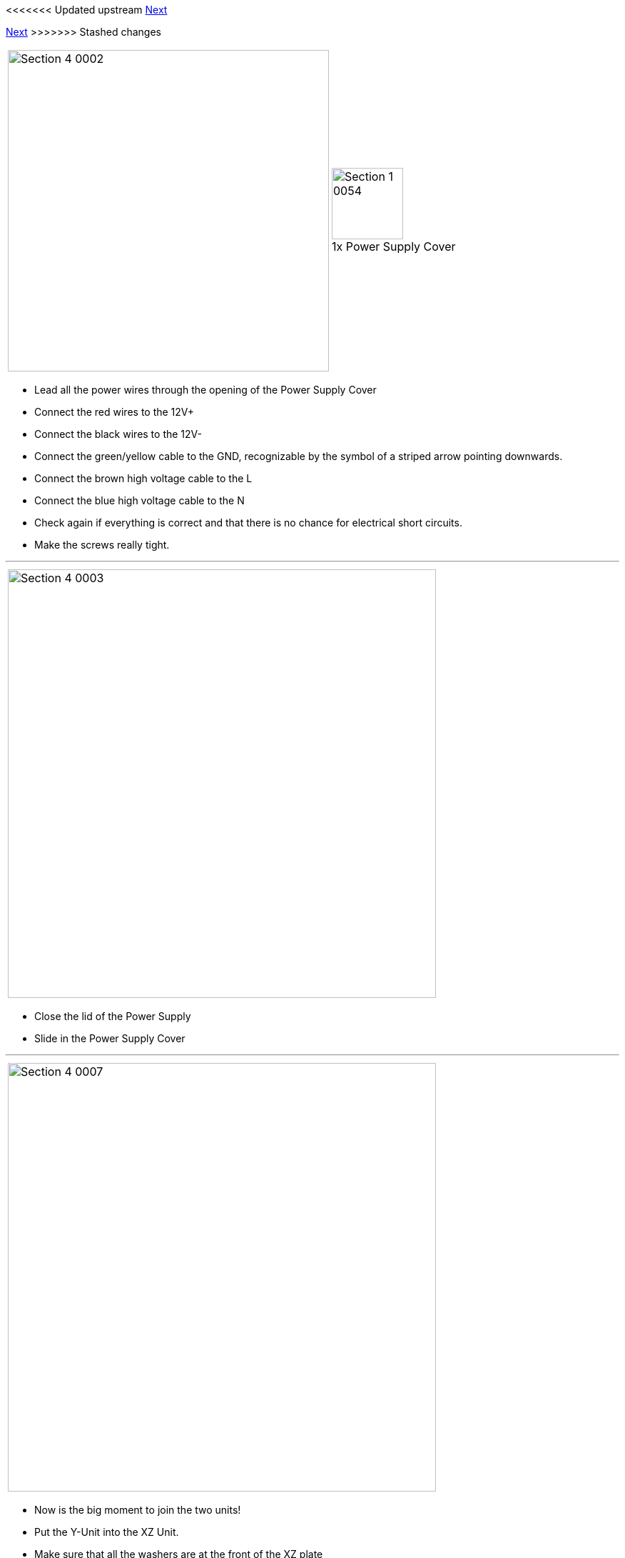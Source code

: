 <<<<<<< Updated upstream
link:/i3_Berlin/wiki/Section-4.2-Wiring-the-Z-Unit[Next]
=======
link:i3_Berlin/wiki/Section-4.2-Wiring-the-Z-Unit[Next]
>>>>>>> Stashed changes


|====
1.1+|image:media/Section_4_0002.png[width=450]|
image:media/Section_1_0054.png[width=100] +
1x Power Supply Cover
|====

* Lead all the power wires through the opening of the Power Supply Cover
* Connect the red wires to the 12V+
* Connect the black wires to the 12V-
* Connect the green/yellow cable to the GND, recognizable by the symbol of a striped arrow pointing downwards. 
* Connect the brown high voltage cable to the L
* Connect the blue high voltage cable to the N
* Check again if everything is correct and that there is no chance for electrical short circuits. 
* Make the screws really tight.

''''
<<<

|====
|image:media/Section_4_0003.png[width=600]
|====
 
* Close the lid of the Power Supply
* Slide in the Power Supply Cover

''''
<<<

|====
|image:media/Section_4_0007.png[width=600]
|====

* Now is the big moment to join the two units!
* Put the Y-Unit into the XZ Unit.
* Make sure that all the washers are at the front of the XZ plate
* Make sure that the left hand nuts are still loose and have ample place for the XZ plate to fit in.
* Tighten the right hand nut
 
''''
<<<

|====
|image:media/Section_4_0008.png[width=600]
|====

* Slide the Y-Carriage to the back
* Look from the top with one eye to see if the Y-Carriage is parallel to the XZ-Plate

''''
<<<

|====
|image:media/Section_4_0009.png[width=600]
|====

* Close the left hand front nut and the flange nut
* Always keep looking that the XZ-Plate is parallel to the Y-Carriage
* Tighten the left hand nuts completely and lock it with the rear M10 nut. 
* Congratulations! It suddenly looks much more like a 3D printer!

''''
<<<

|====
|image:media/Section_4_0011b.png[width=600]
|====

* Search for the flatband cables in the box of your graphic display controller
* Remove the cables from the adapter
* Notice that the cable has slightly different connectors on both ends
* Pick the end where the little notch on the connector is in the same direction as the cable.

''''
<<<

|====
1.3+|image:media/Section_4_0010.png[width=450]|
image:media/Section_1_0143.png[width=100] +
1x RUMBA
|
image:media/Section_1_0028.png[width=100] +
2 x M3x10 Cylinder Screw
|
image:media/Section_1_0144.png[width=100] +
2 x Spacer
|====

* Plug in the flatband cables
* There is a black mark on the PCB of the RUMBA, this is where the notch of the connector should be. Also mind the orientation of the red wire as shown in the picture above.
* Fold the flatband cables so they both leave neatly through the opening in the RUMBA Case
* Mount the RUMBA with its case to the frame with the two screws.
** Put the two spacers between the RUMBA and the case. 

''''
<<<

|====
1.1+|image:media/Section_4_0011.png[width=350]|
image:media/Section_4_0012.png[width=200] +
Power Connection
|====

* Lead the Power-wires through the inlet hole in the casing.
* Connect them to both the 12V inputs on the RUMBA
** Mind the polarity of the wires!
 

<<<<<<< Updated upstream
link:/i3_Berlin/wiki/Section-4.2-Wiring-the-Z-Unit[Next]
=======
link:i3_Berlin/wiki/Section-4.2-Wiring-the-Z-Unit[Next]
>>>>>>> Stashed changes
